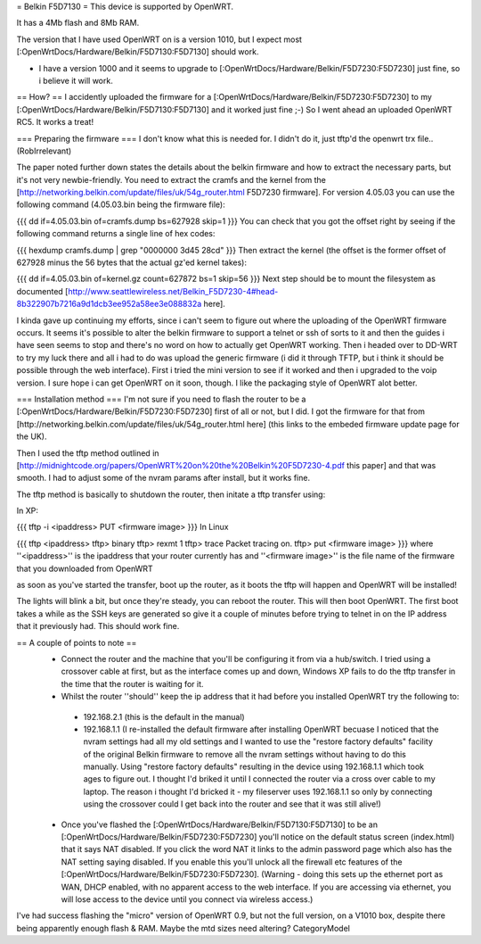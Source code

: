 = Belkin F5D7130 =
This device is supported by OpenWRT.

It has a 4Mb flash and 8Mb RAM.

The version that I have used OpenWRT on is a version 1010, but I expect most [:OpenWrtDocs/Hardware/Belkin/F5D7130:F5D7130] should work.

- I have a version 1000 and it seems to upgrade to [:OpenWrtDocs/Hardware/Belkin/F5D7230:F5D7230] just fine, so i believe it will work.

== How? ==
I accidently uploaded the firmware for a [:OpenWrtDocs/Hardware/Belkin/F5D7230:F5D7230] to my [:OpenWrtDocs/Hardware/Belkin/F5D7130:F5D7130] and it worked just fine ;-) So I went ahead an uploaded OpenWRT RC5. It works a treat!

=== Preparing the firmware ===
I don't know what this is needed for.  I didn't do it, just tftp'd the openwrt trx file..(RobIrrelevant)

The paper noted further down states the details about the belkin firmware and how to extract the necessary parts, but it's not very newbie-friendly. You need to extract the cramfs and the kernel from the [http://networking.belkin.com/update/files/uk/54g_router.html F5D7230 firmware]. For version 4.05.03 you can use the following command (4.05.03.bin being the firmware file):

{{{
dd if=4.05.03.bin of=cramfs.dump bs=627928 skip=1
}}}
You can check that you got the offset right by seeing if the following command returns a single line of hex codes:

{{{
hexdump cramfs.dump | grep "0000000 3d45 28cd"
}}}
Then extract the kernel (the offset is the former offset of 627928 minus the 56 bytes that the actual gz'ed kernel takes):

{{{
dd if=4.05.03.bin of=kernel.gz count=627872 bs=1 skip=56
}}}
Next step should be to mount the filesystem as documented [http://www.seattlewireless.net/Belkin_F5D7230-4#head-8b322907b7216a9d1dcb3ee952a58ee3e088832a here].

I kinda gave up continuing my efforts, since i can't seem to figure out where the uploading of the OpenWRT firmware occurs. It seems it's possible to alter the belkin firmware to support a telnet or ssh of sorts to it and then the guides i have seen seems to stop and there's no word on how to actually get OpenWRT working. Then i headed over to DD-WRT to try my luck there and all i had to do was upload the generic firmware (i did it through TFTP, but i think it should be possible through the web interface). First i tried the mini version to see if it worked and then i upgraded to the voip version. I sure hope i can get OpenWRT on it soon, though. I like the packaging style of OpenWRT alot better.

=== Installation method ===
I'm not sure if you need to flash the router to be a [:OpenWrtDocs/Hardware/Belkin/F5D7230:F5D7230] first of all or not, but I did. I got the firmware for that from [http://networking.belkin.com/update/files/uk/54g_router.html here] (this links to the embeded firmware update page for the UK).

Then I used the tftp method outlined in [http://midnightcode.org/papers/OpenWRT%20on%20the%20Belkin%20F5D7230-4.pdf this paper] and that was smooth. I had to adjust some of the nvram params after install, but it works fine.

The tftp method is basically to shutdown the router, then initate a tftp transfer using:

In XP:

{{{
tftp -i <ipaddress> PUT <firmware image>
}}}
In Linux

{{{
tftp <ipaddress>
tftp> binary
tftp> rexmt 1
tftp> trace
Packet tracing on.
tftp> put <firmware image>
}}}
where ''<ipaddress>'' is the ipaddress that your router currently has and ''<firmware image>'' is the file name of the firmware that you downloaded from OpenWRT

as soon as you've started the transfer, boot up the router, as it boots the tftp will happen and OpenWRT will be installed!

The lights will blink a bit, but once they're steady, you can reboot the router. This will then boot OpenWRT. The first boot takes a while as the SSH keys are generated so give it a couple of minutes before trying to telnet in on the IP address that it previously had. This should work fine.

== A couple of points to note ==
 * Connect the router and the machine that you'll be configuring it from via a hub/switch. I tried using a crossover cable at first, but as the interface comes up and down, Windows XP fails to do the tftp transfer in the time that the router is waiting for it.
 * Whilst the router ''should'' keep the ip address that it had before you installed OpenWRT try the following to:
  * 192.168.2.1 (this is the default in the manual)
  * 192.168.1.1 (I re-installed the default firmware after installing OpenWRT becuase I noticed that the nvram settings had all my old settings and I wanted to use the "restore factory defaults" facility of the original Belkin firmware to remove all the nvram settings without having to do this manually. Using "restore factory defaults" resulting in the device using 192.168.1.1 which took ages to figure out. I thought I'd briked it until I connected the router via a cross over cable to my laptop. The reason i thought I'd bricked it - my fileserver uses 192.168.1.1 so only by connecting using the crossover could I get back into the router and see that it was still alive!)
 * Once you've flashed the [:OpenWrtDocs/Hardware/Belkin/F5D7130:F5D7130] to be an [:OpenWrtDocs/Hardware/Belkin/F5D7230:F5D7230] you'll notice on the default status screen (index.html) that it says NAT disabled. If you click the word NAT it links to the admin password page which also has the NAT setting saying disabled. If you enable this you'll unlock all the firewall etc features of the [:OpenWrtDocs/Hardware/Belkin/F5D7230:F5D7230].  (Warning - doing this sets up the ethernet port as WAN, DHCP enabled, with no apparent access to the web interface.  If you are accessing via ethernet, you will lose access to the device until you connect via wireless access.)

I've had success flashing the "micro" version of OpenWRT 0.9, but not the full version, on a V1010 box, despite there being apparently enough flash & RAM. Maybe the mtd sizes need altering?
CategoryModel
